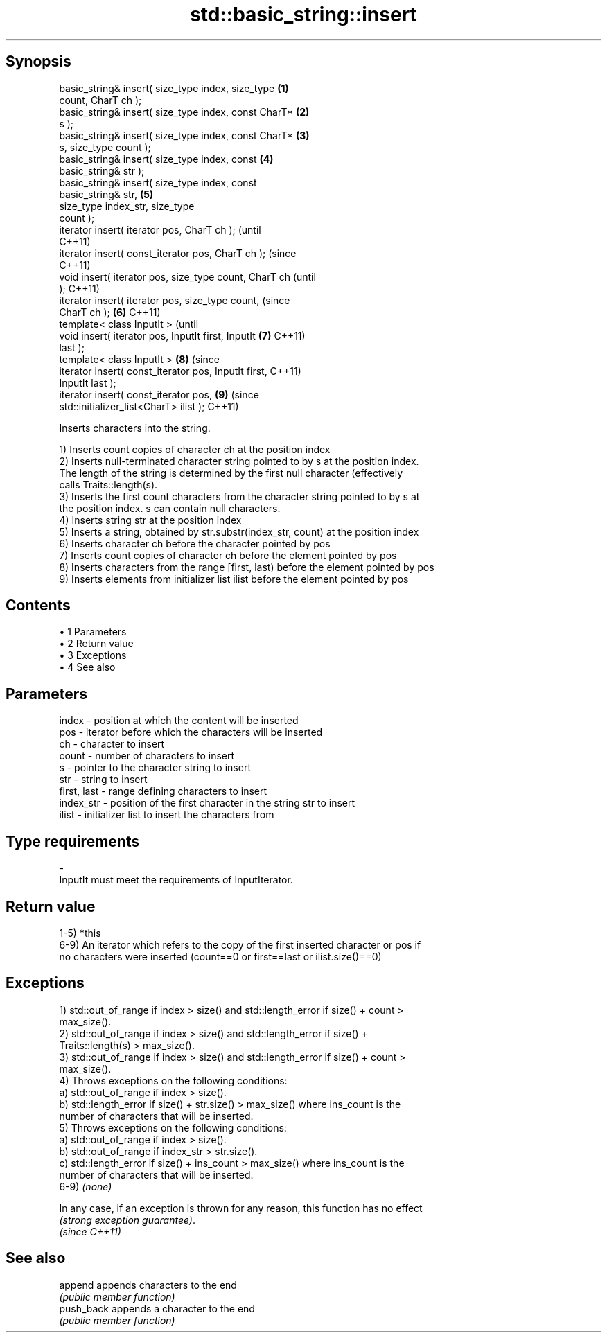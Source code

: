 .TH std::basic_string::insert 3 "Apr 19 2014" "1.0.0" "C++ Standard Libary"
.SH Synopsis
   basic_string& insert( size_type index, size_type     \fB(1)\fP
   count, CharT ch );
   basic_string& insert( size_type index, const CharT*  \fB(2)\fP
   s );
   basic_string& insert( size_type index, const CharT*  \fB(3)\fP
   s, size_type count );
   basic_string& insert( size_type index, const         \fB(4)\fP
   basic_string& str );
   basic_string& insert( size_type index, const
   basic_string& str,                                   \fB(5)\fP
                         size_type index_str, size_type
   count );
   iterator insert( iterator pos, CharT ch );                   (until
                                                                C++11)
   iterator insert( const_iterator pos, CharT ch );             (since
                                                                C++11)
   void insert( iterator pos, size_type count, CharT ch                 (until
   );                                                                   C++11)
   iterator insert( iterator pos, size_type count,                      (since
   CharT ch );                                          \fB(6)\fP             C++11)
   template< class InputIt >                                                    (until
   void insert( iterator pos, InputIt first, InputIt        \fB(7)\fP                 C++11)
   last );
   template< class InputIt >                                    \fB(8)\fP             (since
   iterator insert( const_iterator pos, InputIt first,                          C++11)
   InputIt last );
   iterator insert( const_iterator pos,                                 \fB(9)\fP     (since
   std::initializer_list<CharT> ilist );                                        C++11)

   Inserts characters into the string.

   1) Inserts count copies of character ch at the position index
   2) Inserts null-terminated character string pointed to by s at the position index.
   The length of the string is determined by the first null character (effectively
   calls Traits::length(s).
   3) Inserts the first count characters from the character string pointed to by s at
   the position index. s can contain null characters.
   4) Inserts string str at the position index
   5) Inserts a string, obtained by str.substr(index_str, count) at the position index
   6) Inserts character ch before the character pointed by pos
   7) Inserts count copies of character ch before the element pointed by pos
   8) Inserts characters from the range [first, last) before the element pointed by pos
   9) Inserts elements from initializer list ilist before the element pointed by pos

.SH Contents

     • 1 Parameters
     • 2 Return value
     • 3 Exceptions
     • 4 See also

.SH Parameters

   index       - position at which the content will be inserted
   pos         - iterator before which the characters will be inserted
   ch          - character to insert
   count       - number of characters to insert
   s           - pointer to the character string to insert
   str         - string to insert
   first, last - range defining characters to insert
   index_str   - position of the first character in the string str to insert
   ilist       - initializer list to insert the characters from
.SH Type requirements
   -
   InputIt must meet the requirements of InputIterator.

.SH Return value

   1-5) *this
   6-9) An iterator which refers to the copy of the first inserted character or pos if
   no characters were inserted (count==0 or first==last or ilist.size()==0)

.SH Exceptions

   1) std::out_of_range if index > size() and std::length_error if size() + count >
   max_size().
   2) std::out_of_range if index > size() and std::length_error if size() +
   Traits::length(s) > max_size().
   3) std::out_of_range if index > size() and std::length_error if size() + count >
   max_size().
   4) Throws exceptions on the following conditions:
   a) std::out_of_range if index > size().
   b) std::length_error if size() + str.size() > max_size() where ins_count is the
   number of characters that will be inserted.
   5) Throws exceptions on the following conditions:
   a) std::out_of_range if index > size().
   b) std::out_of_range if index_str > str.size().
   c) std::length_error if size() + ins_count > max_size() where ins_count is the
   number of characters that will be inserted.
   6-9) \fI(none)\fP

   In any case, if an exception is thrown for any reason, this function has no effect
   \fI(strong exception guarantee)\fP.
   \fI(since C++11)\fP

.SH See also

   append    appends characters to the end
             \fI(public member function)\fP
   push_back appends a character to the end
             \fI(public member function)\fP
